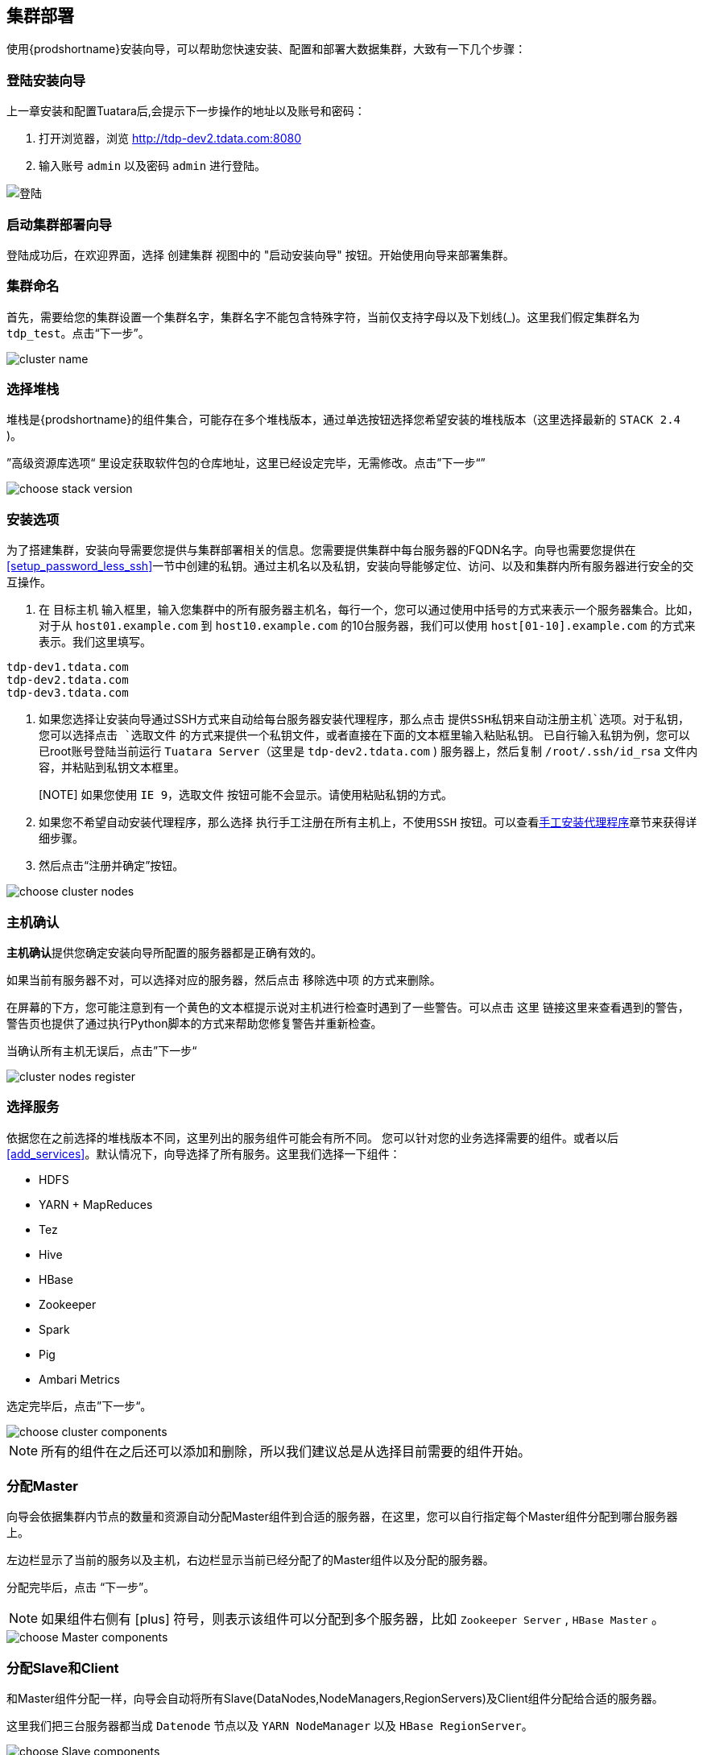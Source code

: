 == 集群部署 ==
 
使用{prodshortname}安装向导，可以帮助您快速安装、配置和部署大数据集群，大致有一下几个步骤：

=== 登陆安装向导 ===

上一章安装和配置Tuatara后,会提示下一步操作的地址以及账号和密码：

. 打开浏览器，浏览 http://tdp-dev2.tdata.com:8080 
. 输入账号 `admin` 以及密码 `admin` 进行登陆。

image::{imagedir}/Tuatara-login.png[alt="登陆"]

=== 启动集群部署向导 ===

登陆成功后，在欢迎界面，选择 `创建集群` 视图中的 "启动安装向导" 按钮。开始使用向导来部署集群。

=== 集群命名 ===

首先，需要给您的集群设置一个集群名字，集群名字不能包含特殊字符，当前仅支持字母以及下划线(_)。这里我们假定集群名为 `tdp_test`。点击“下一步”。

image::{imagedir}/clustername.png[alt="cluster name"]

=== 选择堆栈 ===

堆栈是{prodshortname}的组件集合，可能存在多个堆栈版本，通过单选按钮选择您希望安装的堆栈版本（这里选择最新的 `STACK 2.4` )。

”高级资源库选项“ 里设定获取软件包的仓库地址，这里已经设定完毕，无需修改。点击”下一步“”

image::{imagedir}/choosestack.png[alt="choose stack version"]

=== 安装选项 ===

为了搭建集群，安装向导需要您提供与集群部署相关的信息。您需要提供集群中每台服务器的FQDN名字。向导也需要您提供在<<setup_password_less_ssh>>一节中创建的私钥。通过主机名以及私钥，安装向导能够定位、访问、以及和集群内所有服务器进行安全的交互操作。

. 在 `目标主机` 输入框里，输入您集群中的所有服务器主机名，每行一个，您可以通过使用中括号的方式来表示一个服务器集合。比如，对于从 `host01.example.com` 到 `host10.example.com` 的10台服务器，我们可以使用 `host[01-10].example.com` 的方式来表示。我们这里填写。

............................................................................
tdp-dev1.tdata.com
tdp-dev2.tdata.com
tdp-dev3.tdata.com
............................................................................

. 如果您选择让安装向导通过SSH方式来自动给每台服务器安装代理程序，那么点击 `提供SSH私钥来自动注册主机`选项。对于私钥，您可以选择点击 `选取文件` 的方式来提供一个私钥文件，或者直接在下面的文本框里输入粘贴私钥。
已自行输入私钥为例，您可以已root账号登陆当前运行 `Tuatara Server`（这里是 `tdp-dev2.tdata.com` ) 服务器上，然后复制 `/root/.ssh/id_rsa` 文件内容，并粘贴到私钥文本框里。
+
[NOTE] 如果您使用 `IE 9`，`选取文件` 按钮可能不会显示。请使用粘贴私钥的方式。
. 如果您不希望自动安装代理程序，那么选择 `执行手工注册在所有主机上，不使用SSH` 按钮。可以查看<<install_agent_manually>>章节来获得详细步骤。
. 然后点击“注册并确定”按钮。

image::{imagedir}/choosenodes.png[alt="choose cluster nodes"]

=== 主机确认 ===

**主机确认**提供您确定安装向导所配置的服务器都是正确有效的。

如果当前有服务器不对，可以选择对应的服务器，然后点击 `移除选中项` 的方式来删除。

在屏幕的下方，您可能注意到有一个黄色的文本框提示说对主机进行检查时遇到了一些警告。可以点击 `这里` 链接这里来查看遇到的警告，警告页也提供了通过执行Python脚本的方式来帮助您修复警告并重新检查。

当确认所有主机无误后，点击”下一步“

image::{imagedir}/nodes-register.png[alt="cluster nodes register"]


=== 选择服务 ===
依据您在之前选择的堆栈版本不同，这里列出的服务组件可能会有所不同。
您可以针对您的业务选择需要的组件。或者以后<<add_services>>。默认情况下，向导选择了所有服务。这里我们选择一下组件：

* HDFS
* YARN + MapReduces
* Tez
* Hive
* HBase
* Zookeeper
* Spark
* Pig
* Ambari Metrics

选定完毕后，点击”下一步“。

image::{imagedir}/choosecomps.png[alt="choose cluster components"]


NOTE: 所有的组件在之后还可以添加和删除，所以我们建议总是从选择目前需要的组件开始。

=== 分配Master ===

向导会依据集群内节点的数量和资源自动分配Master组件到合适的服务器，在这里，您可以自行指定每个Master组件分配到哪台服务器上。

左边栏显示了当前的服务以及主机，右边栏显示当前已经分配了的Master组件以及分配的服务器。

分配完毕后，点击 “下一步”。

NOTE: 如果组件右侧有 icon:plus[role="green"] 符号，则表示该组件可以分配到多个服务器，比如 `Zookeeper Server` , `HBase Master` 。

image::{imagedir}/masterdeploy.png[alt="choose Master components"]

=== 分配Slave和Client ===

和Master组件分配一样，向导会自动将所有Slave(DataNodes,NodeManagers,RegionServers)及Client组件分配给合适的服务器。

这里我们把三台服务器都当成 `Datenode` 节点以及 `YARN NodeManager` 以及 `HBase RegionServer`。

image::{imagedir}/slavedeploy.png[alt="choose Slave components"]


=== 定制服务 ===

定制服务步骤可以对您选择的每个服务参数进行配置。

通过每个服务标签页，您可以看到每个服务的参数简述以及当前配置的值。当前如果有服务配置需要您自定配置，则会在服务标签页右上角用用红色的数字来标记。

其中，重要的参数包括

Directories:: {prodshortname}用于保存信息的目录，该参数非常重要。向导会基于服务器的文件系统挂载点以及系统环境来选择所有可能的存储目录。但是我们仍然**强烈建议**您检查其配置参数。对于类似 `/tmp` 以及 `/var` 这些目录不能用于HDFS NameNode 和 DataNode 目录。
Password:: Hive，Oozie 需要数据库密码，Knox需要主安全密码。比Hive为例，选择 `Hive` 标签，展开 `高级选项` 。数据库密码字段标记为空色，需要您填写。
Namenode:: 定义Namenode数据的保存路径
Datanode:: 定义Datanode的数据保存路径，填写数据磁盘的挂载路径，一行一个。
Hive Metastore:: 配置Hive Metastore所需要的数据库连接参数。

我们推荐使用MySQL来保存 `Hive Metastore` 以及以后需要关系型数据库的服务的信息。假定我们在 `tdp-dev3.tdata.com` 上来安装 `MySQL Server`。SSH 登陆到 `tdp-dev3.tdata.com` ，首先安装必要的软件包。

............................................................................
yum install -y mariadb-server mariadb-libs mariadb
systemctl enable mariadb
systemctl start mariadb
............................................................................

  
NOTE: 如果是CentOS 6.x版本，则执行 `yum install -y mysql-server mysql-libs mysql && service mysql start`

然后创建必要的账号和数据库

[source,sql]
----
MariaDB [(none)]> drop user ''@'localhost'; // <1>
Query OK, 0 rows affected (0.00 sec)

MariaDB [(none)]> drop user ''@'tdp-dev3.tdata.com';  // <1>
Query OK, 0 rows affected (0.00 sec)

MariaDB [(none)]> grant all on hive.* to 'hive'@'%' identified by 'hive123'; // <2>
Query OK, 0 rows affected (0.00 sec)

MariaDB [(none)]> create database hive; // <3>
Query OK, 1 row affected (0.00 sec)
----
<1> 删除用户名为空的账号
<2> 创建Hive Metastore服务连接数据库的账号和密码，这里账号为 `hive` ，密码为 `hive123`
<3> 创建Hive Metastore服务需要的数据库，这里数据库名为 `hive`
	
回到安装向导页面，在 `Hive` 标签页的 `Advanced` 标签里,依据刚才创建的数据库账号和数据库名称，填写对应的内容

............................................................................
Hive Database: Existing MySQL Database 
Database Host: tdp-dev3.tdata.com
Database Password: hive123
............................................................................

填写完成后，点击 image:{imagedir}/conntest.png[alt="测试连接"] 按钮进行连接测试。 如果连接成功，则会给出 "连接成功" 的提示。

完成上述步骤后，点击 ”下一步”。

image::{imagedir}/srvsetup.png[alt="setup components"]

=== 检查 ===

所有的部署都在会这个页面显示。仔细检查这些部署，确认是否正确，如果有需要修改，可以点击页面左边栏的了导航树形菜单来跳转到您需要修改的页面。

您可以选择 `打印` 来打印上述信息，以备以后参与。

检查如果没有问题，则可以点击 “部署” 按钮。

image::{imagedir}/srvinstall.png[alt="Installing Components"]

=== 安装启动和测试 ===

安装进度以及安装过程会在屏幕上显示。向导会针对每个需要安装的组件进行部署、启动和测试用来确保组件成功安装。

如果想查看每台服务器的具体安装情况，可以点击 `消息` 栏目链接，在弹出的任务窗口，可以点击每一个独立的任务来查看详细的安装日志。

image::{imagedir}/srvinstall.png[alt='install']

当 `消息` 栏目出现绿色成功字样后，表示服务全部安装并启动完毕，可以点击 `下一步` 按钮。

image::{imagedir}/srvcomplete.png[alt="Install completed"]


=== 完成安装 ===

显示安装小结，点击 `完成` 按钮。


image::{imagedir}/wizardfinish.png[alt="Wizard finish"]


向导完成后，将会回到集群管理界面，这里能看到当前集群的状态。

image::{imagedir}/overview.png[alt="Cluster Management Overview"]
 
[[install_agent_manually]]
=== 手工安装代理程序 ===

如果您不希望通过SSH自动登录安装代理程序的方式，您可以手工安装代理程序并注册。

首先您想要创建包含有代理程序软件包的仓库。创建 `/etc/yum.repos.d/ambari.repo` 文件，填写以下内容：

............................................................................
[Tuatara-2.2.2.0]
name=Tuatara 2.2.2.0
baseurl=http://tdp-dev2.tdata.com/tuatara/centos7/2.2.2.0/
gpgcheck=0
enabled=1
............................................................................

[NOTE]  `baseurl` 中的主机地址 `tdp-dev2.tdata.com` 需要依据您实际环境进行修改。实际内容可以参考安装 `Tuatara Server` 服务器上的 `/etc/yum/repos.d/ambari.repo` 文件。

然后安装 `ambari-agent` 程序

`yum install -y ambari-agent`

编辑 `/etc/ambari-agent/conf/ambari-agent.ini` ，找到 
............................................................................
[server]
hostname=localhost
............................................................................
这几行，把 `localhost` 修改成安装有 `Tuatara Server` 的服务器主机名，这里是 `tdp-dev2.tdata.com`

启动代理程序。

`/etc/init.d/ambari-agent start`
